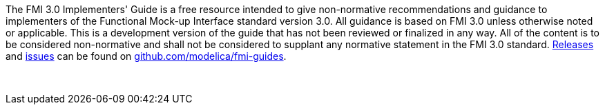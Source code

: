 The FMI 3.0 Implementers' Guide is a free resource intended to give non-normative recommendations and guidance to implementers of the Functional Mock-up Interface standard version 3.0.
All guidance is based on FMI 3.0 unless otherwise noted or applicable.
This is a development version of the guide that has not been reviewed or finalized in any way.
All of the content is to be considered non-normative and shall not be considered to supplant any normative statement in the FMI 3.0 standard.
https://github.com/modelica/fmi-guides/releases[Releases] and https://github.com/modelica/fmi-guides/issues[issues] can be found on https://github.com/modelica/fmi-guides[github.com/modelica/fmi-guides].

{empty} +
{empty}

////
Copyright notice and license information will go here.
////

{empty}
